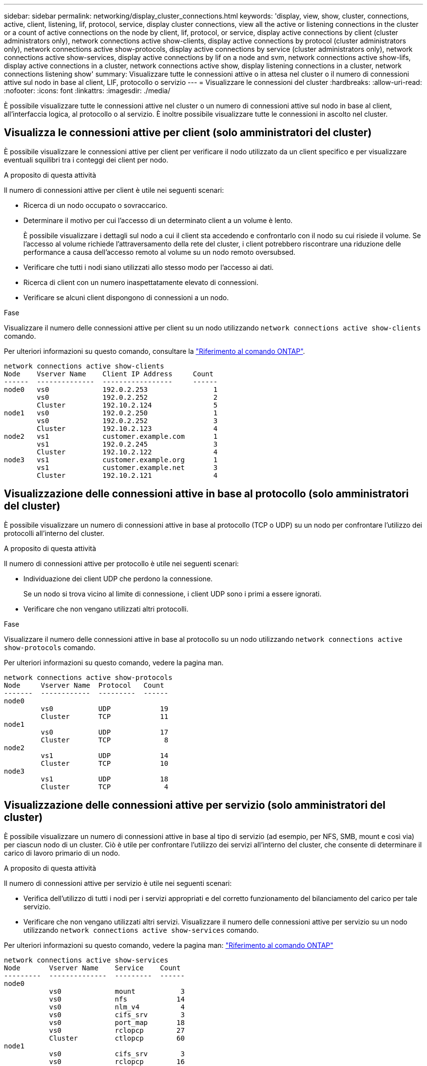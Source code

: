 ---
sidebar: sidebar 
permalink: networking/display_cluster_connections.html 
keywords: 'display, view, show, cluster, connections, active, client, listening, lif, protocol, service, display cluster connections, view all the active or listening connections in the cluster or a count of active connections on the node by client, lif, protocol, or service, display active connections by client (cluster administrators only), network connections active show-clients, display active connections by protocol (cluster administrators only), network connections active show-protocols, display active connections by service (cluster administrators only), network connections active show-services, display active connections by lif on a node and svm, network connections active show-lifs, display active connections in a cluster, network connections active show, display listening connections in a cluster, network connections listening show' 
summary: Visualizzare tutte le connessioni attive o in attesa nel cluster o il numero di connessioni attive sul nodo in base al client, LIF, protocollo o servizio 
---
= Visualizzare le connessioni del cluster
:hardbreaks:
:allow-uri-read: 
:nofooter: 
:icons: font
:linkattrs: 
:imagesdir: ./media/


[role="lead"]
È possibile visualizzare tutte le connessioni attive nel cluster o un numero di connessioni attive sul nodo in base al client, all'interfaccia logica, al protocollo o al servizio. È inoltre possibile visualizzare tutte le connessioni in ascolto nel cluster.



== Visualizza le connessioni attive per client (solo amministratori del cluster)

È possibile visualizzare le connessioni attive per client per verificare il nodo utilizzato da un client specifico e per visualizzare eventuali squilibri tra i conteggi dei client per nodo.

.A proposito di questa attività
Il numero di connessioni attive per client è utile nei seguenti scenari:

* Ricerca di un nodo occupato o sovraccarico.
* Determinare il motivo per cui l'accesso di un determinato client a un volume è lento.
+
È possibile visualizzare i dettagli sul nodo a cui il client sta accedendo e confrontarlo con il nodo su cui risiede il volume. Se l'accesso al volume richiede l'attraversamento della rete del cluster, i client potrebbero riscontrare una riduzione delle performance a causa dell'accesso remoto al volume su un nodo remoto oversubsed.

* Verificare che tutti i nodi siano utilizzati allo stesso modo per l'accesso ai dati.
* Ricerca di client con un numero inaspettatamente elevato di connessioni.
* Verificare se alcuni client dispongono di connessioni a un nodo.


.Fase
Visualizzare il numero delle connessioni attive per client su un nodo utilizzando `network connections active show-clients` comando.

Per ulteriori informazioni su questo comando, consultare la link:http://docs.netapp.com/us-en/ontap-cli/network-connections-active-show-clients.html["Riferimento al comando ONTAP"^].

....
network connections active show-clients
Node    Vserver Name    Client IP Address     Count
------  --------------  -----------------     ------
node0   vs0             192.0.2.253                1
        vs0             192.0.2.252                2
        Cluster         192.10.2.124               5
node1   vs0             192.0.2.250                1
        vs0             192.0.2.252                3
        Cluster         192.10.2.123               4
node2   vs1             customer.example.com       1
        vs1             192.0.2.245                3
        Cluster         192.10.2.122               4
node3   vs1             customer.example.org       1
        vs1             customer.example.net       3
        Cluster         192.10.2.121               4
....


== Visualizzazione delle connessioni attive in base al protocollo (solo amministratori del cluster)

È possibile visualizzare un numero di connessioni attive in base al protocollo (TCP o UDP) su un nodo per confrontare l'utilizzo dei protocolli all'interno del cluster.

.A proposito di questa attività
Il numero di connessioni attive per protocollo è utile nei seguenti scenari:

* Individuazione dei client UDP che perdono la connessione.
+
Se un nodo si trova vicino al limite di connessione, i client UDP sono i primi a essere ignorati.

* Verificare che non vengano utilizzati altri protocolli.


.Fase
Visualizzare il numero delle connessioni attive in base al protocollo su un nodo utilizzando `network connections active show-protocols` comando.

Per ulteriori informazioni su questo comando, vedere la pagina man.

....
network connections active show-protocols
Node     Vserver Name  Protocol   Count
-------  ------------  ---------  ------
node0
         vs0           UDP            19
         Cluster       TCP            11
node1
         vs0           UDP            17
         Cluster       TCP             8
node2
         vs1           UDP            14
         Cluster       TCP            10
node3
         vs1           UDP            18
         Cluster       TCP             4
....


== Visualizzazione delle connessioni attive per servizio (solo amministratori del cluster)

È possibile visualizzare un numero di connessioni attive in base al tipo di servizio (ad esempio, per NFS, SMB, mount e così via) per ciascun nodo di un cluster. Ciò è utile per confrontare l'utilizzo dei servizi all'interno del cluster, che consente di determinare il carico di lavoro primario di un nodo.

.A proposito di questa attività
Il numero di connessioni attive per servizio è utile nei seguenti scenari:

* Verifica dell'utilizzo di tutti i nodi per i servizi appropriati e del corretto funzionamento del bilanciamento del carico per tale servizio.
* Verificare che non vengano utilizzati altri servizi. Visualizzare il numero delle connessioni attive per servizio su un nodo utilizzando `network connections active show-services` comando.


Per ulteriori informazioni su questo comando, vedere la pagina man: link:../concepts/manual-pages.html["Riferimento al comando ONTAP"]

....
network connections active show-services
Node       Vserver Name    Service    Count
---------  --------------  ---------  ------
node0
           vs0             mount           3
           vs0             nfs            14
           vs0             nlm_v4          4
           vs0             cifs_srv        3
           vs0             port_map       18
           vs0             rclopcp        27
           Cluster         ctlopcp        60
node1
           vs0             cifs_srv        3
           vs0             rclopcp        16
           Cluster         ctlopcp        60
node2
           vs1             rclopcp        13
           Cluster         ctlopcp        60
node3
           vs1             cifs_srv        1
           vs1             rclopcp        17
           Cluster         ctlopcp        60
....


== Visualizza le connessioni attive per LIF su un nodo e SVM

È possibile visualizzare un numero di connessioni attive per ciascuna LIF, per nodo e SVM (Storage Virtual Machine), per visualizzare gli squilibri di connessione tra le LIF all'interno del cluster.

.A proposito di questa attività
Il numero di connessioni attive per LIF è utile nei seguenti scenari:

* Trovare un LIF sovraccarico confrontando il numero di connessioni su ciascun LIF.
* Verifica del corretto funzionamento del bilanciamento del carico DNS per tutti i file LIF dei dati.
* Confrontando il numero di connessioni con le varie SVM per individuare le SVM più utilizzate.


.Fase
Visualizzare un numero di connessioni attive per ciascun LIF in base a SVM e nodo utilizzando `network connections active show-lifs` comando.

Per ulteriori informazioni su questo comando, vedere la pagina man: link:../concepts/manual-pages.html["Riferimento al comando ONTAP"]

....
network connections active show-lifs
Node      Vserver Name  Interface Name  Count
--------  ------------  --------------- ------
node0
          vs0           datalif1             3
          Cluster       node0_clus_1         6
          Cluster       node0_clus_2         5
node1
          vs0           datalif2             3
          Cluster       node1_clus_1         3
          Cluster       node1_clus_2         5
node2
          vs1           datalif2             1
          Cluster       node2_clus_1         5
          Cluster       node2_clus_2         3
node3
          vs1           datalif1             1
          Cluster       node3_clus_1         2
          Cluster       node3_clus_2         2
....


== Visualizzare le connessioni attive in un cluster

È possibile visualizzare informazioni sulle connessioni attive in un cluster per visualizzare LIF, porta, host remoto, servizio, macchine virtuali di storage (SVM) e protocollo utilizzati dalle singole connessioni.

.A proposito di questa attività
La visualizzazione delle connessioni attive in un cluster è utile nei seguenti scenari:

* Verificare che i singoli client utilizzino il protocollo e il servizio corretti sul nodo corretto.
* Se un client ha problemi ad accedere ai dati utilizzando una determinata combinazione di nodo, protocollo e servizio, è possibile utilizzare questo comando per trovare un client simile per la configurazione o il confronto delle tracce dei pacchetti.


.Fase
Visualizzare le connessioni attive in un cluster utilizzando `network connections active show` comando.

Per ulteriori informazioni su questo comando, vedere la pagina man: https://docs.netapp.com/us-en/ontap/concepts/manual-pages.html["Riferimento al comando ONTAP"^]

Il seguente comando mostra le connessioni attive sul nodo node1:

....
network connections active show -node node1
Vserver  Interface           Remote
Name     Name:Local Port     Host:Port           Protocol/Service
-------  ------------------  ------------------  ----------------
Node: node1
Cluster  node1_clus_1:50297  192.0.2.253:7700    TCP/ctlopcp
Cluster  node1_clus_1:13387  192.0.2.253:7700    TCP/ctlopcp
Cluster  node1_clus_1:8340   192.0.2.252:7700    TCP/ctlopcp
Cluster  node1_clus_1:42766  192.0.2.252:7700    TCP/ctlopcp
Cluster  node1_clus_1:36119  192.0.2.250:7700    TCP/ctlopcp
vs1      data1:111           host1.aa.com:10741  UDP/port-map
vs3      data2:111           host1.aa.com:10741  UDP/port-map
vs1      data1:111           host1.aa.com:12017  UDP/port-map
vs3      data2:111           host1.aa.com:12017  UDP/port-map
....
Il seguente comando mostra le connessioni attive su SVM vs1:

....
network connections active show -vserver vs1
Vserver  Interface           Remote
Name     Name:Local Port     Host:Port           Protocol/Service
-------  ------------------  ------------------  ----------------
Node: node1
vs1      data1:111           host1.aa.com:10741  UDP/port-map
vs1      data1:111           host1.aa.com:12017  UDP/port-map
....


== Visualizzare le connessioni in ascolto in un cluster

È possibile visualizzare le informazioni relative alle connessioni in ascolto in un cluster per visualizzare le LIF e le porte che accettano le connessioni per un determinato protocollo e servizio.

.A proposito di questa attività
La visualizzazione delle connessioni in ascolto in un cluster è utile nei seguenti scenari:

* Verificare che il protocollo o il servizio desiderato sia in ascolto su una LIF se le connessioni del client a tale LIF non riescono in modo coerente.
* Verifica dell'apertura di un listener UDP/rclopcp in ogni LIF del cluster in caso di errore dell'accesso remoto ai dati di un volume su un nodo tramite LIF su un altro nodo.
* Verifica dell'apertura di un listener UDP/rclopcp in ogni LIF del cluster se i trasferimenti SnapMirror tra due nodi nello stesso cluster non funzionano.
* Verifica dell'apertura di un listener TCP/ctlopcp in ogni LIF di intercluster se i trasferimenti SnapMirror tra due nodi in cluster diversi non riescono.


.Fase
Visualizzare le connessioni in ascolto per nodo utilizzando `network connections listening show` comando.

....
network connections listening show
Vserver Name     Interface Name:Local Port        Protocol/Service
---------------- -------------------------------  ----------------
Node: node0
Cluster          node0_clus_1:7700                TCP/ctlopcp
vs1              data1:4049                       UDP/unknown
vs1              data1:111                        TCP/port-map
vs1              data1:111                        UDP/port-map
vs1              data1:4046                       TCP/sm
vs1              data1:4046                       UDP/sm
vs1              data1:4045                       TCP/nlm-v4
vs1              data1:4045                       UDP/nlm-v4
vs1              data1:2049                       TCP/nfs
vs1              data1:2049                       UDP/nfs
vs1              data1:635                        TCP/mount
vs1              data1:635                        UDP/mount
Cluster          node0_clus_2:7700                TCP/ctlopcp
....
